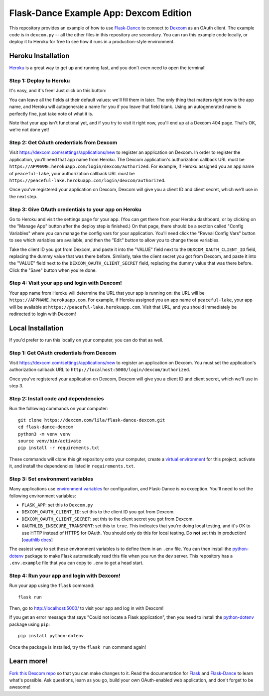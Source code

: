 Flask-Dance Example App: Dexcom Edition
=======================================

This repository provides an example of how to use `Flask-Dance`_ to connect
to `Dexcom`_ as an OAuth client. The example code is in ``dexcom.py`` --
all the other files in this repository are secondary. You can run this example
code locally, or deploy it to Heroku for free to see how it runs in a
production-style environment.

Heroku Installation
```````````````````
`Heroku`_ is a great way to get up and running fast, and you don't even need
to open the terminal!

Step 1: Deploy to Heroku
------------------------
It's easy, and it's free! Just click on this button:

|heroku-deploy|

You can leave all the fields at their default values: we'll fill them in later.
The only thing that matters right now is the app name, and Heroku will
autogenerate a name for you if you leave that field blank. Using an
autogenerated name is perfectly fine, just take note of what it is.

Note that your app isn't functional yet, and if you try to visit it right now,
you'll end up at a Dexcom 404 page. That's OK, we're not done yet!

Step 2: Get OAuth credentials from Dexcom
-----------------------------------------
Visit https://dexcom.com/settings/applications/new to register an
application on Dexcom. In order to register the application, you'll need that
app name from Heroku. The Dexcom application's authorization callback URL
must be ``https://APPNAME.herokuapp.com/login/dexcom/authorized``. For example,
if Heroku assigned you an app name of ``peaceful-lake``, your authorization
callback URL must be
``https://peaceful-lake.herokuapp.com/login/dexcom/authorized``.

Once you've registered your application on Dexcom, Dexcom will give you a
client ID and client secret, which we'll use in the next step.

Step 3: Give OAuth credentials to your app on Heroku
----------------------------------------------------
Go to Heroku and visit the settings page for your app. (You can get there from
your Heroku dashboard, or by clicking on the "Manage App" button after the
deploy step is finished.) On that page, there should be a section called
"Config Variables" where you can manage the config vars for your application.
You'll need click the "Reveal Config Vars" button to see which variables
are available, and then the "Edit" button to allow you to change these
variables.

Take the client ID you got from Dexcom, and paste it into the "VALUE" field
next to the ``DEXCOM_OAUTH_CLIENT_ID`` field, replacing the dummy value that
was there before. Similarly, take the client secret you got from Dexcom,
and paste it into the "VALUE" field next to the ``DEXCOM_OAUTH_CLIENT_SECRET``
field, replacing the dummy value that was there before.
Click the "Save" button when you're done.

Step 4: Visit your app and login with Dexcom!
---------------------------------------------
Your app name from Heroku will determine the URL that your app is running on:
the URL will be ``https://APPNAME.herokuapp.com``. For example, if Heroku
assigned you an app name of ``peaceful-lake``, your app will be available at
``https://peaceful-lake.herokuapp.com``. Visit that URL, and you should
immediately be redirected to login with Dexcom!

Local Installation
``````````````````
If you'd prefer to run this locally on your computer, you can do that as well.

Step 1: Get OAuth credentials from Dexcom
-----------------------------------------
Visit https://dexcom.com/settings/applications/new to register an
application on Dexcom. You must set the application's authorization
callback URL to ``http://localhost:5000/login/dexcom/authorized``.

Once you've registered your application on Dexcom, Dexcom will give you a
client ID and client secret, which we'll use in step 3.

Step 2: Install code and dependencies
-------------------------------------
Run the following commands on your computer::

    git clone https://dexcom.com/lila/flask-dance-dexcom.git
    cd flask-dance-dexcom
    python3 -m venv venv
    source venv/bin/activate
    pip install -r requirements.txt

These commands will clone this git repository onto your computer,
create a `virtual environment`_ for this project, activate it, and install
the dependencies listed in ``requirements.txt``.

Step 3: Set environment variables
---------------------------------
Many applications use `environment variables`_ for configuration, and
Flask-Dance is no exception. You'll need to set the following environment
variables:

* ``FLASK_APP``: set this to ``Dexcom.py``
* ``DEXCOM_OAUTH_CLIENT_ID``: set this to the client ID you got
  from Dexcom.
* ``DEXCOM_OAUTH_CLIENT_SECRET``: set this to the client secret
  you got from Dexcom.
* ``OAUTHLIB_INSECURE_TRANSPORT``: set this to ``true``. This indicates that
  you're doing local testing, and it's OK to use HTTP instead of HTTPS for
  OAuth. You should only do this for local testing.
  Do **not** set this in production! [`oauthlib docs`_]

The easiest way to set these environment variables is to define them in
an ``.env`` file. You can then install the `python-dotenv`_ package
to make Flask automatically read this file when you run the dev server.
This repository has a ``.env.example`` file that you can copy to
``.env`` to get a head start.

Step 4: Run your app and login with Dexcom!
-------------------------------------------
Run your app using the ``flask`` command::

    flask run

Then, go to http://localhost:5000/ to visit your app and log in with Dexcom!

If you get an error message that says "Could not locate a Flask application",
then you need to install the `python-dotenv`_ package using ``pip``::

    pip install python-dotenv

Once the package is installed, try the ``flask run`` command again!

Learn more!
```````````
`Fork this Dexcom repo`_ so that you can make changes to it. Read the
documentation for `Flask`_ and `Flask-Dance`_ to learn what's possible.
Ask questions, learn as you go, build your own OAuth-enabled web application,
and don't forget to be awesome!


.. _Flask: http://flask.pocoo.org/docs/
.. _Flask-Dance: http://flask-dance.readthedocs.org/
.. _Dexcom: https://dexcom.com/
.. _Heroku: https://www.heroku.com/
.. _environment variables: https://en.wikipedia.org/wiki/Environment_variable
.. _python-dotenv: https://Dexcom.com/theskumar/python-dotenv
.. _oauthlib docs: http://oauthlib.readthedocs.org/en/latest/oauth2/security.html#envvar-OAUTHLIB_INSECURE_TRANSPORT
.. _virtual environment: https://docs.python.org/3.7/library/venv.html
.. _Fork this Dexcom repo: https://help.Dexcom.com/articles/fork-a-repo/

.. |heroku-deploy| image:: https://www.herokucdn.com/deploy/button.png
   :target: https://heroku.com/deploy
   :alt: Deploy to Heroku
